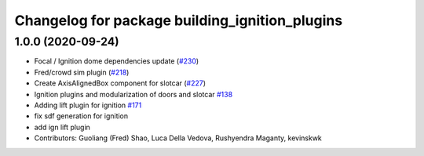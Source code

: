 ^^^^^^^^^^^^^^^^^^^^^^^^^^^^^^^^^^^^^^^^^^^^^^^
Changelog for package building_ignition_plugins
^^^^^^^^^^^^^^^^^^^^^^^^^^^^^^^^^^^^^^^^^^^^^^^

1.0.0 (2020-09-24)
------------------
* Focal / Ignition dome dependencies update (`#230 <https://github.com/osrf/traffic_editor/issues/230>`_)
* Fred/crowd sim plugin (`#218 <https://github.com/osrf/traffic_editor/issues/218>`_)
* Create AxisAlignedBox component for slotcar (`#227 <https://github.com/osrf/traffic_editor/issues/227>`_)
* Ignition plugins and modularization of doors and slotcar `#138 <https://github.com/osrf/traffic_editor/issues/138>`_
* Adding lift plugin for ignition `#171 <https://github.com/osrf/traffic_editor/issues/171>`_
* fix sdf generation for ignition
* add ign lift plugin
* Contributors: Guoliang (Fred) Shao, Luca Della Vedova, Rushyendra Maganty, kevinskwk
